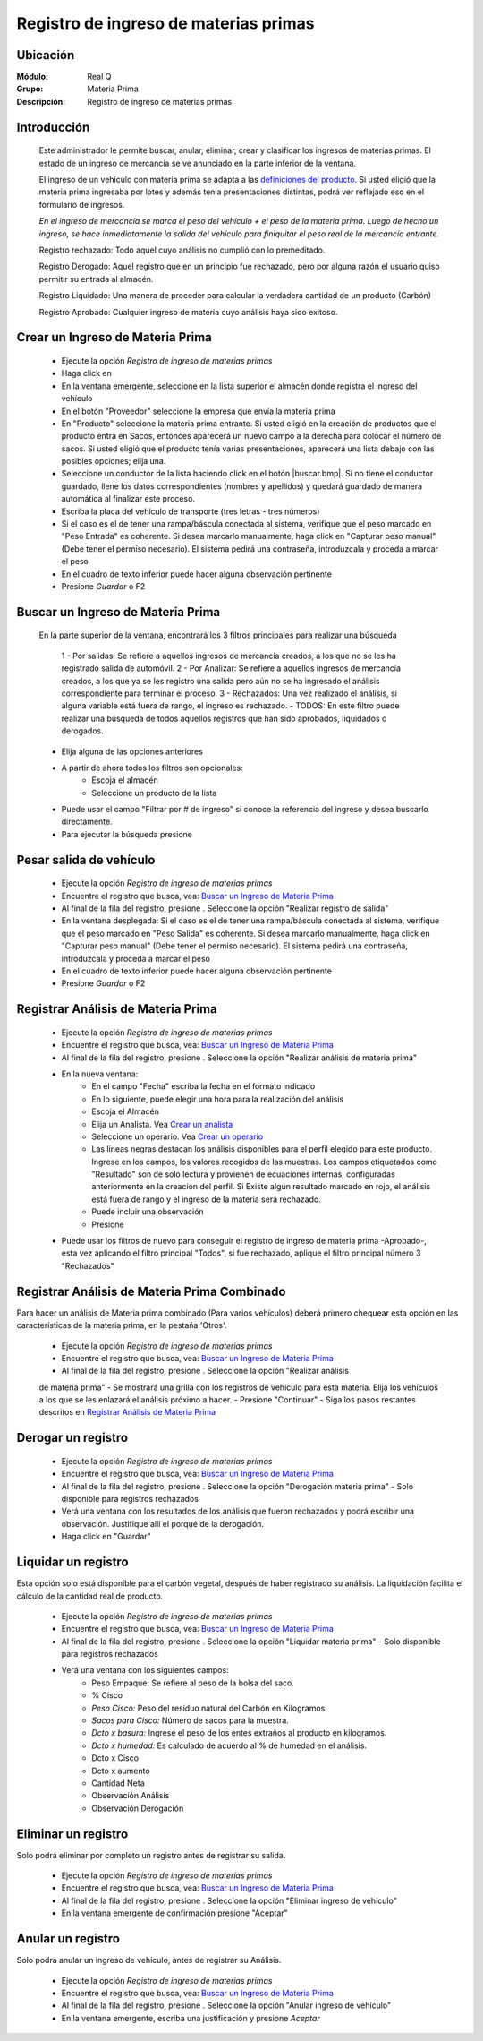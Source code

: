 =======================================
Registro de ingreso de materias primas 
=======================================
 
Ubicación
=========
 
:Módulo:
 Real Q
 
:Grupo:
 Materia Prima
 
:Descripción:
 Registro de ingreso de materias primas
 
Introducción
============
 
	Este administrador le permite buscar, anular, eliminar, crear y clasificar los ingresos de materias primas. El estado de un ingreso de mercancía se ve anunciado en la parte inferior de la ventana.
 
	El ingreso de un vehículo con materia prima se adapta a las `definiciones del producto <../materiaPrima/act_maestroinsumos.html#configuracion-avanzada-del-producto>`_. Si usted eligió que la materia prima ingresaba por lotes y además tenía presentaciones distintas, podrá ver reflejado eso en el formulario de ingresos.
 
	*En el ingreso de mercancía se marca el peso del vehículo + el peso de la materia prima. Luego de hecho un ingreso, se hace inmediatamente la salida del vehículo para finiquitar el peso real de la mercancía entrante.*
 
	Registro rechazado: Todo aquel cuyo análisis no cumplió con lo premeditado.
 
	Registro Derogado: Aquel registro que en un principio fue rechazado, pero por alguna razón el usuario quiso permitir su entrada al almacén.
 
	Registro Liquidado: Una manera de proceder para calcular la verdadera cantidad de un producto (Carbón)
 
	Registro Aprobado: Cualquier ingreso de materia cuyo análisis haya sido exitoso.
 
Crear un Ingreso de Materia Prima
=================================
 
	- Ejecute la opción *Registro de ingreso de materias primas*
	- Haga click en |wznew.bmp|
	- En la ventana emergente, seleccione en la lista superior el almacén donde registra el ingreso del vehículo
	- En el botón "Proveedor" seleccione la empresa que envía la materia prima
	- En "Producto" seleccione la materia prima entrante. Si usted eligió en la creación de productos que el producto entra en Sacos, entonces aparecerá un nuevo campo a la derecha para colocar el número de sacos. Si usted eligió que el producto tenía varias presentaciones, aparecerá una lista debajo con las posibles opciones; elija una.
	- Seleccione un conductor de la lista haciendo click en el botón |buscar.bmp|. Si no tiene el conductor guardado, llene los datos correspondientes (nombres y apellidos) y quedará guardado de manera automática al finalizar este proceso.
	- Escriba la placa del vehículo de transporte (tres letras - tres números)
	- Si el caso es el de tener una rampa/báscula conectada al sistema, verifique que el peso marcado en "Peso Entrada" es coherente. Si desea marcarlo manualmente, haga click en "Capturar peso manual" (Debe tener el permiso necesario). El sistema pedirá una contraseña, introduzcala y proceda a marcar el peso
	- En el cuadro de texto inferior puede hacer alguna observación pertinente
	- Presione |save.bmp| *Guardar* o F2
 
Buscar un Ingreso de Materia Prima
==================================
 
	En la parte superior de la ventana, encontrará los 3 filtros principales para realizar una búsqueda
 
		1 - Por salidas: Se refiere a aquellos ingresos de mercancía creados, a los que no se les ha registrado salida de automóvil. 
		2 - Por Analizar: Se refiere a aquellos ingresos de mercancía creados, a los que ya se les registro una salida pero aún no se ha ingresado el análisis correspondiente para terminar el proceso.
		3 - Rechazados: Una vez realizado el análisis, si alguna variable está fuera de rango, el ingreso es rechazado.
		- TODOS: En este filtro puede realizar una búsqueda de todos aquellos registros que han sido aprobados, liquidados o derogados.
 
	- Elija alguna de las opciones anteriores
	- A partir de ahora todos los filtros son opcionales:
		- Escoja el almacén
		- Seleccione un producto de la lista
 
	- Puede usar el campo "Filtrar por # de ingreso" si conoce la referencia del ingreso y desea buscarlo directamente. 
	- Para ejecutar la búsqueda presione |btn_ok.bmp|
 
Pesar salida de vehículo
========================
 
	- Ejecute la opción *Registro de ingreso de materias primas*
	- Encuentre el registro que busca, vea: `Buscar un Ingreso de Materia Prima`_
	- Al final de la fila del registro, presione |export1.gif|. Seleccione la opción "Realizar registro de salida" 
	- En la ventana desplegada: Si el caso es el de tener una rampa/báscula conectada al sistema, verifique que el peso marcado en "Peso Salida" es coherente. Si desea marcarlo manualmente, haga click en "Capturar peso manual" (Debe tener el permiso necesario). El sistema pedirá una contraseña, introduzcala y proceda a marcar el peso
	- En el cuadro de texto inferior puede hacer alguna observación pertinente
	- Presione |save.bmp| *Guardar* o F2
 
Registrar Análisis de Materia Prima
===================================
	
	- Ejecute la opción *Registro de ingreso de materias primas*
	- Encuentre el registro que busca, vea: `Buscar un Ingreso de Materia Prima`_
	- Al final de la fila del registro, presione |export1.gif|. Seleccione la opción "Realizar análisis de materia prima" 
	- En la nueva ventana:
		- En el campo "Fecha" escriba la fecha en el formato indicado
		- En lo siguiente, puede elegir una hora para la realización del análisis
		- Escoja el Almacén 
		- Elija un Analista. Vea `Crear un analista <../parametros/act_analistas.html#crear-un-analista>`_
		- Seleccione un operario. Vea `Crear un operario <../parametros/act_operarios.html#crear-un-operario>`_
		- Las líneas negras destacan los análisis disponibles para el perfil elegido para este producto. Ingrese en los campos, los valores recogidos de las muestras. Los campos etiquetados como "Resultado" son de solo lectura y provienen de ecuaciones internas, configuradas anteriormente en la creación del perfil. Si Existe algún resultado marcado en rojo, el análisis está fuera de rango y el ingreso de la materia será rechazado.
		- Puede incluir una observación
		- Presione |save.bmp|
	- Puede usar los filtros de nuevo para conseguir el registro de ingreso de materia prima -Aprobado-, esta vez aplicando el filtro principal "Todos", si fue rechazado, aplique el filtro principal número 3 "Rechazados"
 
Registrar Análisis de Materia Prima Combinado
=============================================
 
Para hacer un análisis de Materia prima combinado (Para varios vehículos) deberá primero chequear esta opción en las características de la materia prima, en la pestaña 'Otros'.
 
	- Ejecute la opción *Registro de ingreso de materias primas*
	- Encuentre el registro que busca, vea: `Buscar un Ingreso de Materia Prima`_
	- Al final de la fila del registro, presione |export1.gif|. Seleccione la opción "Realizar análisis 
	de materia prima" 
	- Se mostrará una grilla con los registros de vehículo para esta materia. Elija los vehículos a los que se les enlazará el análisis próximo a hacer.
	- Presione "Continuar"
	- Siga los pasos restantes descritos en `Registrar Análisis de Materia Prima`_
 
Derogar un registro
===================
 
	- Ejecute la opción *Registro de ingreso de materias primas*
	- Encuentre el registro que busca, vea: `Buscar un Ingreso de Materia Prima`_
	- Al final de la fila del registro, presione |export1.gif|. Seleccione la opción "Derogación materia prima" - Solo disponible para registros rechazados 
	- Verá una ventana con los resultados de los análisis que fueron rechazados y podrá escribir una observación. Justifique allí el porqué de la derogación. 
	- Haga click en |save.bmp| "Guardar"
 
 
Liquidar un registro
===================
 
Esta opción solo está disponible para el carbón vegetal, después de haber registrado su análisis. La liquidación facilita el cálculo de la cantidad real de producto. 
 
	- Ejecute la opción *Registro de ingreso de materias primas*
	- Encuentre el registro que busca, vea: `Buscar un Ingreso de Materia Prima`_
	- Al final de la fila del registro, presione |export1.gif|. Seleccione la opción "Liquidar materia prima" - Solo disponible para registros rechazados 
	- Verá una ventana con los siguientes campos:
		- Peso Empaque: Se refiere al peso de la bolsa del saco. 
		- % Cisco
		- *Peso Cisco:* Peso del residuo natural del Carbón en Kilogramos.
		- *Sacos para Cisco:* Número de sacos para la muestra.
		- *Dcto x basura:* Ingrese el peso de los entes extraños al producto en kilogramos.
		- *Dcto x humedad:* Es calculado de acuerdo al % de humedad en el análisis.
		- Dcto x Cisco
		- Dcto x aumento
		- Cantidad Neta
		- Observación Análisis
		- Observación Derogación
 
Eliminar un registro
====================
 
Solo podrá eliminar por completo un registro antes de registrar su salida.
 
	- Ejecute la opción *Registro de ingreso de materias primas*
	- Encuentre el registro que busca, vea: `Buscar un Ingreso de Materia Prima`_
	- Al final de la fila del registro, presione |export1.gif|. Seleccione la opción "Eliminar ingreso de vehículo"
	- En la ventana emergente de confirmación presione "Aceptar"
 
Anular un registro
==================
 
Solo podrá anular un ingreso de vehículo, antes de registrar su Análisis.
 
	- Ejecute la opción *Registro de ingreso de materias primas*
	- Encuentre el registro que busca, vea: `Buscar un Ingreso de Materia Prima`_
	- Al final de la fila del registro, presione |export1.gif|. Seleccione la opción "Anular ingreso de vehículo"
	- En la ventana emergente, escriba una justificación y presione |btn_ok.bmp| *Aceptar*
 
.. |export1.gif| image:: ../../../_images/generales/export1.gif
.. |pdf_logo.gif| image:: ../../../_images/generales/pdf_logo.gif
.. |excel.bmp| image:: ../../../_images/generales/excel.bmp
.. |codbar.png| image:: ../../../_images/generales/codbar.png
.. |printer_q.bmp| image:: ../../../_images/generales/printer_q.bmp
.. |calendaricon.gif| image:: ../../../_images/generales/calendaricon.gif
.. |gear.bmp| image:: ../../../_images/generales/gear.bmp
.. |openfolder.bmp| image:: ../../../_images/generales/openfold.bmp
.. |library_listview.bmp| image:: ../../../_images/generales/library_listview.png
.. |plus.bmp| image:: ../../../_images/generales/plus.bmp
.. |wzedit.bmp| image:: ../../../_images/generales/wzedit.bmp
.. |buscar.bmp| image::../../../_images/generales/buscar.bmp
.. |delete.bmp| image:: ../../../_images/generales/delete.bmp
.. |btn_ok.bmp| image:: ../../../_images/generales/btn_ok.bmp
.. |refresh.bmp| image:: ../../../_images/generales/refresh.bmp
.. |descartar.bmp| image:: ../../../_images/generales/descartar.bmp
.. |save.bmp| image:: ../../../_images/generales/save.bmp
.. |wznew.bmp| image:: ../../../_images/generales/wznew.bmp
 
	
 
 
